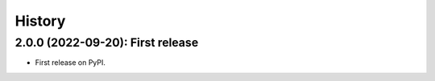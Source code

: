 =======
History
=======

---------------------------------
2.0.0 (2022-09-20): First release
---------------------------------

* First release on PyPI.
